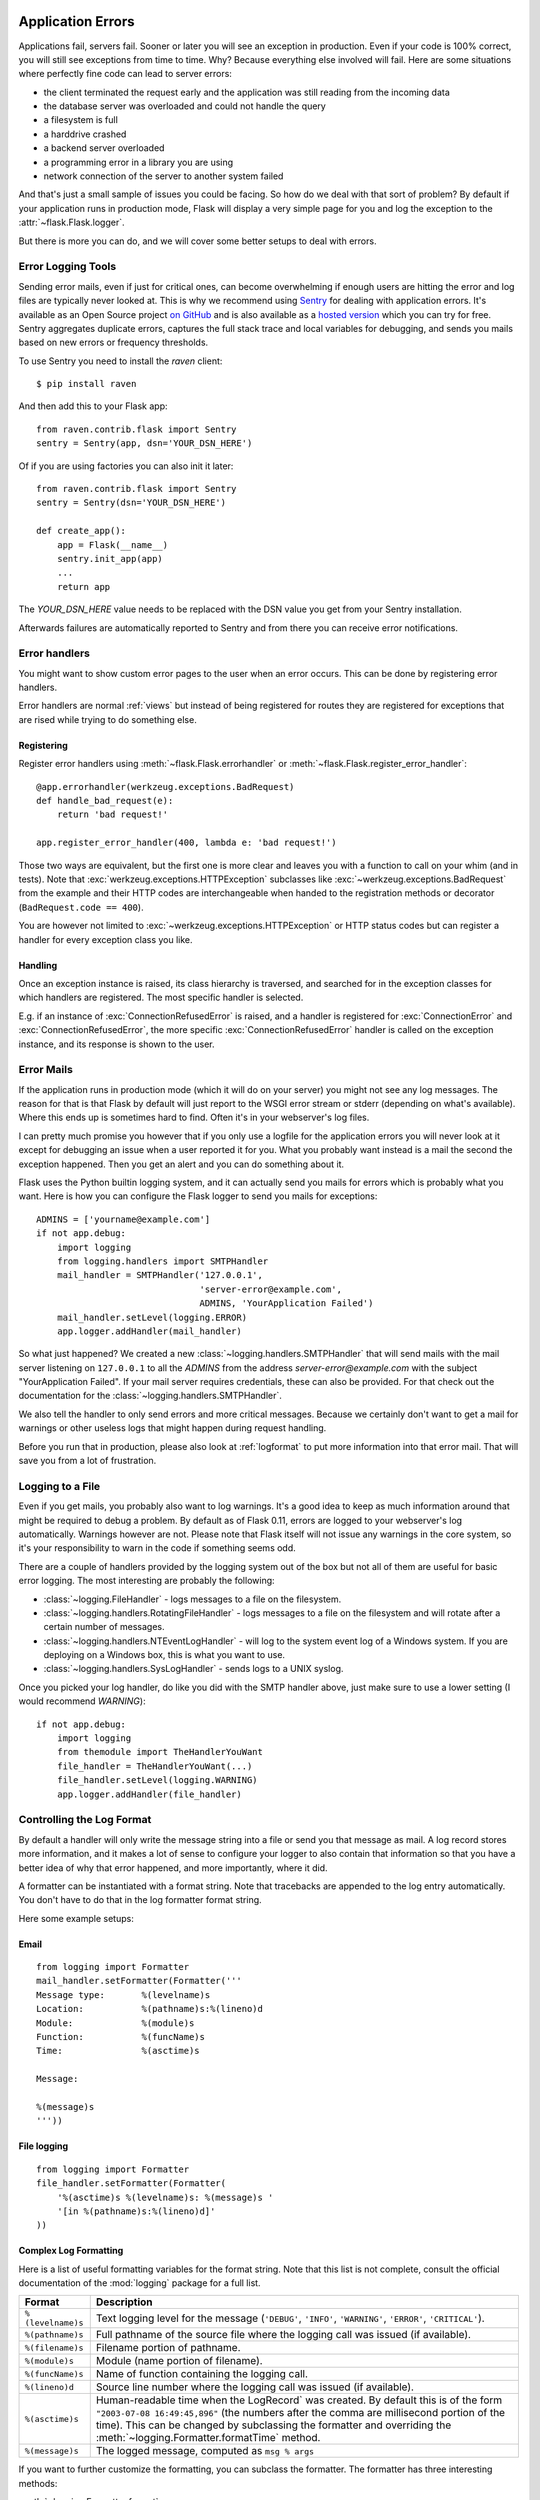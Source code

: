 .. _application-errors:

Application Errors
==================

.. #versionadded:: 0.3

Applications fail, servers fail.  Sooner or later you will see an exception
in production.  Even if your code is 100% correct, you will still see
exceptions from time to time.  Why?  Because everything else involved will
fail.  Here are some situations where perfectly fine code can lead to server
errors:

-   the client terminated the request early and the application was still
    reading from the incoming data
-   the database server was overloaded and could not handle the query
-   a filesystem is full
-   a harddrive crashed
-   a backend server overloaded
-   a programming error in a library you are using
-   network connection of the server to another system failed

And that's just a small sample of issues you could be facing.  So how do we
deal with that sort of problem?  By default if your application runs in
production mode, Flask will display a very simple page for you and log the
exception to the :attr:`~flask.Flask.logger`.

But there is more you can do, and we will cover some better setups to deal
with errors.

Error Logging Tools
-------------------

Sending error mails, even if just for critical ones, can become
overwhelming if enough users are hitting the error and log files are
typically never looked at. This is why we recommend using `Sentry
<http://www.getsentry.com/>`_ for dealing with application errors.  It's
available as an Open Source project `on GitHub
<github.com/getsentry/sentry>`__ and is also available as a `hosted version
<https://getsentry.com/signup/>`_ which you can try for free. Sentry
aggregates duplicate errors, captures the full stack trace and local
variables for debugging, and sends you mails based on new errors or
frequency thresholds.

To use Sentry you need to install the `raven` client::

    $ pip install raven

And then add this to your Flask app::

    from raven.contrib.flask import Sentry
    sentry = Sentry(app, dsn='YOUR_DSN_HERE')

Of if you are using factories you can also init it later::

    from raven.contrib.flask import Sentry
    sentry = Sentry(dsn='YOUR_DSN_HERE')

    def create_app():
        app = Flask(__name__)
        sentry.init_app(app)
        ...
        return app

The `YOUR_DSN_HERE` value needs to be replaced with the DSN value you get
from your Sentry installation.

Afterwards failures are automatically reported to Sentry and from there
you can receive error notifications.

.. _error-handlers:

Error handlers
--------------

You might want to show custom error pages to the user when an error occurs.
This can be done by registering error handlers.

Error handlers are normal :ref:`views` but instead of being registered for
routes they are registered for exceptions that are rised while trying to
do something else.

Registering
```````````

Register error handlers using :meth:`~flask.Flask.errorhandler` or
:meth:`~flask.Flask.register_error_handler`::

    @app.errorhandler(werkzeug.exceptions.BadRequest)
    def handle_bad_request(e):
        return 'bad request!'
    
    app.register_error_handler(400, lambda e: 'bad request!')

Those two ways are equivalent, but the first one is more clear and leaves
you with a function to call on your whim (and in tests).  Note that
:exc:`werkzeug.exceptions.HTTPException` subclasses like
:exc:`~werkzeug.exceptions.BadRequest` from the example and their HTTP codes
are interchangeable when handed to the registration methods or decorator
(``BadRequest.code == 400``).

You are however not limited to :exc:`~werkzeug.exceptions.HTTPException`
or HTTP status codes but can register a handler for every exception class you
like.

.. versionchanged:: 0.11

   Errorhandlers are now prioritized by specificity of the exception classes
   they are registered for instead of the order they are registered in.

Handling
````````

Once an exception instance is raised, its class hierarchy is traversed,
and searched for in the exception classes for which handlers are registered.
The most specific handler is selected.

E.g. if an instance of :exc:`ConnectionRefusedError` is raised, and a handler
is registered for :exc:`ConnectionError` and :exc:`ConnectionRefusedError`,
the more specific :exc:`ConnectionRefusedError` handler is called on the
exception instance, and its response is shown to the user.

Error Mails
-----------

If the application runs in production mode (which it will do on your
server) you might not see any log messages.  The reason for that is that
Flask by default will just report to the WSGI error stream or stderr
(depending on what's available).  Where this ends up is sometimes hard to
find.  Often it's in your webserver's log files.

I can pretty much promise you however that if you only use a logfile for
the application errors you will never look at it except for debugging an
issue when a user reported it for you.  What you probably want instead is
a mail the second the exception happened.  Then you get an alert and you
can do something about it.

Flask uses the Python builtin logging system, and it can actually send
you mails for errors which is probably what you want.  Here is how you can
configure the Flask logger to send you mails for exceptions::

    ADMINS = ['yourname@example.com']
    if not app.debug:
        import logging
        from logging.handlers import SMTPHandler
        mail_handler = SMTPHandler('127.0.0.1',
                                   'server-error@example.com',
                                   ADMINS, 'YourApplication Failed')
        mail_handler.setLevel(logging.ERROR)
        app.logger.addHandler(mail_handler)

So what just happened?  We created a new
:class:`~logging.handlers.SMTPHandler` that will send mails with the mail
server listening on ``127.0.0.1`` to all the `ADMINS` from the address
*server-error@example.com* with the subject "YourApplication Failed".  If
your mail server requires credentials, these can also be provided.  For
that check out the documentation for the
:class:`~logging.handlers.SMTPHandler`.

We also tell the handler to only send errors and more critical messages.
Because we certainly don't want to get a mail for warnings or other
useless logs that might happen during request handling.

Before you run that in production, please also look at :ref:`logformat` to
put more information into that error mail.  That will save you from a lot
of frustration.


Logging to a File
-----------------

Even if you get mails, you probably also want to log warnings.  It's a
good idea to keep as much information around that might be required to
debug a problem.  By default as of Flask 0.11, errors are logged to your
webserver's log automatically.  Warnings however are not.  Please note
that Flask itself will not issue any warnings in the core system, so it's
your responsibility to warn in the code if something seems odd.

There are a couple of handlers provided by the logging system out of the
box but not all of them are useful for basic error logging.  The most
interesting are probably the following:

-   :class:`~logging.FileHandler` - logs messages to a file on the
    filesystem.
-   :class:`~logging.handlers.RotatingFileHandler` - logs messages to a file
    on the filesystem and will rotate after a certain number of messages.
-   :class:`~logging.handlers.NTEventLogHandler` - will log to the system
    event log of a Windows system.  If you are deploying on a Windows box,
    this is what you want to use.
-   :class:`~logging.handlers.SysLogHandler` - sends logs to a UNIX
    syslog.

Once you picked your log handler, do like you did with the SMTP handler
above, just make sure to use a lower setting (I would recommend
`WARNING`)::

    if not app.debug:
        import logging
        from themodule import TheHandlerYouWant
        file_handler = TheHandlerYouWant(...)
        file_handler.setLevel(logging.WARNING)
        app.logger.addHandler(file_handler)

.. _logformat:

Controlling the Log Format
--------------------------

By default a handler will only write the message string into a file or
send you that message as mail.  A log record stores more information,
and it makes a lot of sense to configure your logger to also contain that
information so that you have a better idea of why that error happened, and
more importantly, where it did.

A formatter can be instantiated with a format string.  Note that
tracebacks are appended to the log entry automatically.  You don't have to
do that in the log formatter format string.

Here some example setups:

Email
`````

::

    from logging import Formatter
    mail_handler.setFormatter(Formatter('''
    Message type:       %(levelname)s
    Location:           %(pathname)s:%(lineno)d
    Module:             %(module)s
    Function:           %(funcName)s
    Time:               %(asctime)s

    Message:

    %(message)s
    '''))

File logging
````````````

::

    from logging import Formatter
    file_handler.setFormatter(Formatter(
        '%(asctime)s %(levelname)s: %(message)s '
        '[in %(pathname)s:%(lineno)d]'
    ))


Complex Log Formatting
``````````````````````

Here is a list of useful formatting variables for the format string.  Note
that this list is not complete, consult the official documentation of the
:mod:`logging` package for a full list.

.. tabularcolumns:: |p{3cm}|p{12cm}|

+------------------+----------------------------------------------------+
| Format           | Description                                        |
+==================+====================================================+
| ``%(levelname)s``| Text logging level for the message                 |
|                  | (``'DEBUG'``, ``'INFO'``, ``'WARNING'``,           |
|                  | ``'ERROR'``, ``'CRITICAL'``).                      |
+------------------+----------------------------------------------------+
| ``%(pathname)s`` | Full pathname of the source file where the         |
|                  | logging call was issued (if available).            |
+------------------+----------------------------------------------------+
| ``%(filename)s`` | Filename portion of pathname.                      |
+------------------+----------------------------------------------------+
| ``%(module)s``   | Module (name portion of filename).                 |
+------------------+----------------------------------------------------+
| ``%(funcName)s`` | Name of function containing the logging call.      |
+------------------+----------------------------------------------------+
| ``%(lineno)d``   | Source line number where the logging call was      |
|                  | issued (if available).                             |
+------------------+----------------------------------------------------+
| ``%(asctime)s``  | Human-readable time when the LogRecord` was        |
|                  | created.  By default this is of the form           |
|                  | ``"2003-07-08 16:49:45,896"`` (the numbers after   |
|                  | the comma are millisecond portion of the time).    |
|                  | This can be changed by subclassing the formatter   |
|                  | and overriding the                                 |
|                  | :meth:`~logging.Formatter.formatTime` method.      |
+------------------+----------------------------------------------------+
| ``%(message)s``  | The logged message, computed as ``msg % args``     |
+------------------+----------------------------------------------------+

If you want to further customize the formatting, you can subclass the
formatter.  The formatter has three interesting methods:

:meth:`~logging.Formatter.format`:
    handles the actual formatting.  It is passed a
    :class:`~logging.LogRecord` object and has to return the formatted
    string.
:meth:`~logging.Formatter.formatTime`:
    called for `asctime` formatting.  If you want a different time format
    you can override this method.
:meth:`~logging.Formatter.formatException`
    called for exception formatting.  It is passed an :attr:`~sys.exc_info`
    tuple and has to return a string.  The default is usually fine, you
    don't have to override it.

For more information, head over to the official documentation.


Other Libraries
---------------

So far we only configured the logger your application created itself.
Other libraries might log themselves as well.  For example, SQLAlchemy uses
logging heavily in its core.  While there is a method to configure all
loggers at once in the :mod:`logging` package, I would not recommend using
it.  There might be a situation in which you want to have multiple
separate applications running side by side in the same Python interpreter
and then it becomes impossible to have different logging setups for those.

Instead, I would recommend figuring out which loggers you are interested
in, getting the loggers with the :func:`~logging.getLogger` function and
iterating over them to attach handlers::

    from logging import getLogger
    loggers = [app.logger, getLogger('sqlalchemy'),
               getLogger('otherlibrary')]
    for logger in loggers:
        logger.addHandler(mail_handler)
        logger.addHandler(file_handler)


Debugging Application Errors
============================

For production applications, configure your application with logging and
notifications as described in :ref:`application-errors`.  This section provides
pointers when debugging deployment configuration and digging deeper with a
full-featured Python debugger.


When in Doubt, Run Manually
---------------------------

Having problems getting your application configured for production?  If you
have shell access to your host, verify that you can run your application
manually from the shell in the deployment environment.  Be sure to run under
the same user account as the configured deployment to troubleshoot permission
issues.  You can use Flask's builtin development server with `debug=True` on
your production host, which is helpful in catching configuration issues, but
**be sure to do this temporarily in a controlled environment.** Do not run in
production with `debug=True`.


.. _working-with-debuggers:

Working with Debuggers
----------------------

To dig deeper, possibly to trace code execution, Flask provides a debugger out
of the box (see :ref:`debug-mode`).  If you would like to use another Python
debugger, note that debuggers interfere with each other.  You have to set some
options in order to use your favorite debugger:

* ``debug``        - whether to enable debug mode and catch exceptions
* ``use_debugger`` - whether to use the internal Flask debugger
* ``use_reloader`` - whether to reload and fork the process on exception

``debug`` must be True (i.e., exceptions must be caught) in order for the other
two options to have any value.

If you're using Aptana/Eclipse for debugging you'll need to set both
``use_debugger`` and ``use_reloader`` to False.

A possible useful pattern for configuration is to set the following in your
config.yaml (change the block as appropriate for your application, of course)::

   FLASK:
       DEBUG: True
       DEBUG_WITH_APTANA: True

Then in your application's entry-point (main.py), you could have something like::

   if __name__ == "__main__":
       # To allow aptana to receive errors, set use_debugger=False
       app = create_app(config="config.yaml")

       if app.debug: use_debugger = True
       try:
           # Disable Flask's debugger if external debugger is requested
           use_debugger = not(app.config.get('DEBUG_WITH_APTANA'))
       except:
           pass
       app.run(use_debugger=use_debugger, debug=app.debug,
               use_reloader=use_debugger, host='0.0.0.0')
